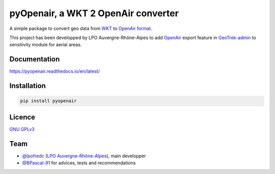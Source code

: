 pyOpenair, a WKT 2 OpenAir converter
************************************

A simple package to convert geo data from `WKT <https://en.wikipedia.org/wiki/Well-known_text_representation_of_geometry>`_ to `OpenAir format <http://www.winpilot.com/usersguide/userairspace.asp>`_.

This project has been developped by LPO Auvergne-Rhône-Alpes to add `OpenAir <http://www.winpilot.com/UsersGuide/UserAirspace.asp>`_ export feature in `GeoTrek-admin <https://github.com/GeotrekCE/Geotrek-admin>`_ to sensitivity module for aerial areas.


Documentation
#############

`<https://pyopenair.readthedocs.io/en/latest/>`_

Installation
############

.. code:: console

    pip install pyopenair


Licence
#######

`GNU GPLv3 <https://www.gnu.org/licenses/gpl.html>`_

Team
####

* `@lpofredc <https://github.com/lpofredc/>`_ (`LPO Auvergne-Rhône-Alpes <https://github.com/lpoaura/>`_), main developper
* `@BPascal-91 <https://github.com/BPascal-91>`_ for advices, tests and recommendations


.. image:: https://raw.githubusercontent.com/lpoaura/biodivsport-widget/master/images/LPO_AuRA_l250px.png
    :align: center
    :height: 100px
    :alt: alternate text